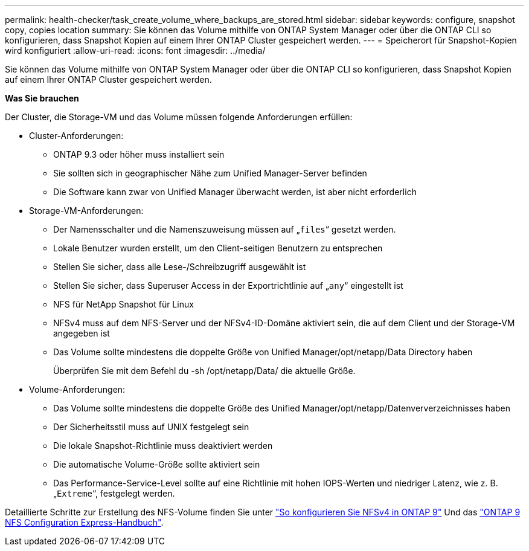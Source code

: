 ---
permalink: health-checker/task_create_volume_where_backups_are_stored.html 
sidebar: sidebar 
keywords: configure, snapshot copy, copies location 
summary: Sie können das Volume mithilfe von ONTAP System Manager oder über die ONTAP CLI so konfigurieren, dass Snapshot Kopien auf einem Ihrer ONTAP Cluster gespeichert werden. 
---
= Speicherort für Snapshot-Kopien wird konfiguriert
:allow-uri-read: 
:icons: font
:imagesdir: ../media/


[role="lead"]
Sie können das Volume mithilfe von ONTAP System Manager oder über die ONTAP CLI so konfigurieren, dass Snapshot Kopien auf einem Ihrer ONTAP Cluster gespeichert werden.

*Was Sie brauchen*

Der Cluster, die Storage-VM und das Volume müssen folgende Anforderungen erfüllen:

* Cluster-Anforderungen:
+
** ONTAP 9.3 oder höher muss installiert sein
** Sie sollten sich in geographischer Nähe zum Unified Manager-Server befinden
** Die Software kann zwar von Unified Manager überwacht werden, ist aber nicht erforderlich


* Storage-VM-Anforderungen:
+
** Der Namensschalter und die Namenszuweisung müssen auf „`files`“ gesetzt werden.
** Lokale Benutzer wurden erstellt, um den Client-seitigen Benutzern zu entsprechen
** Stellen Sie sicher, dass alle Lese-/Schreibzugriff ausgewählt ist
** Stellen Sie sicher, dass Superuser Access in der Exportrichtlinie auf „`any`“ eingestellt ist
** NFS für NetApp Snapshot für Linux
** NFSv4 muss auf dem NFS-Server und der NFSv4-ID-Domäne aktiviert sein, die auf dem Client und der Storage-VM angegeben ist
** Das Volume sollte mindestens die doppelte Größe von Unified Manager/opt/netapp/Data Directory haben
+
Überprüfen Sie mit dem Befehl du -sh /opt/netapp/Data/ die aktuelle Größe.



* Volume-Anforderungen:
+
** Das Volume sollte mindestens die doppelte Größe des Unified Manager/opt/netapp/Datenververzeichnisses haben
** Der Sicherheitsstil muss auf UNIX festgelegt sein
** Die lokale Snapshot-Richtlinie muss deaktiviert werden
** Die automatische Volume-Größe sollte aktiviert sein
** Das Performance-Service-Level sollte auf eine Richtlinie mit hohen IOPS-Werten und niedriger Latenz, wie z. B. „`Extreme`“, festgelegt werden.




Detaillierte Schritte zur Erstellung des NFS-Volume finden Sie unter https://kb.netapp.com/Advice_and_Troubleshooting/Data_Storage_Software/ONTAP_OS/How_to_configure_NFSv4_in_Cluster-Mode["So konfigurieren Sie NFSv4 in ONTAP 9"] Und das http://docs.netapp.com/ontap-9/topic/com.netapp.doc.exp-nfsv3-cg/home.html["ONTAP 9 NFS Configuration Express-Handbuch"].
